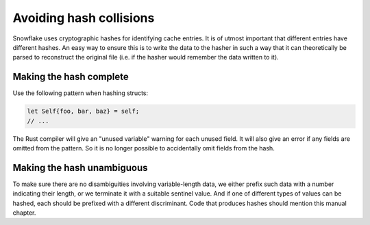 ========================
Avoiding hash collisions
========================

Snowflake uses cryptographic hashes for identifying cache entries.
It is of utmost important that different entries have different hashes.
An easy way to ensure this is to write the data to the hasher in such a way
that it can theoretically be parsed to reconstruct the original file
(i.e. if the hasher would remember the data written to it).


Making the hash complete
------------------------

Use the following pattern when hashing structs:

.. code:: rust

   let Self{foo, bar, baz} = self;
   // ...

The Rust compiler will give an "unused variable" warning for each unused field.
It will also give an error if any fields are omitted from the pattern.
So it is no longer possible to accidentally omit fields from the hash.


Making the hash unambiguous
---------------------------

To make sure there are no disambiguities involving variable-length data,
we either prefix such data with a number indicating their length,
or we terminate it with a suitable sentinel value.
And if one of different types of values can be hashed,
each should be prefixed with a different discriminant.
Code that produces hashes should mention this manual chapter.
